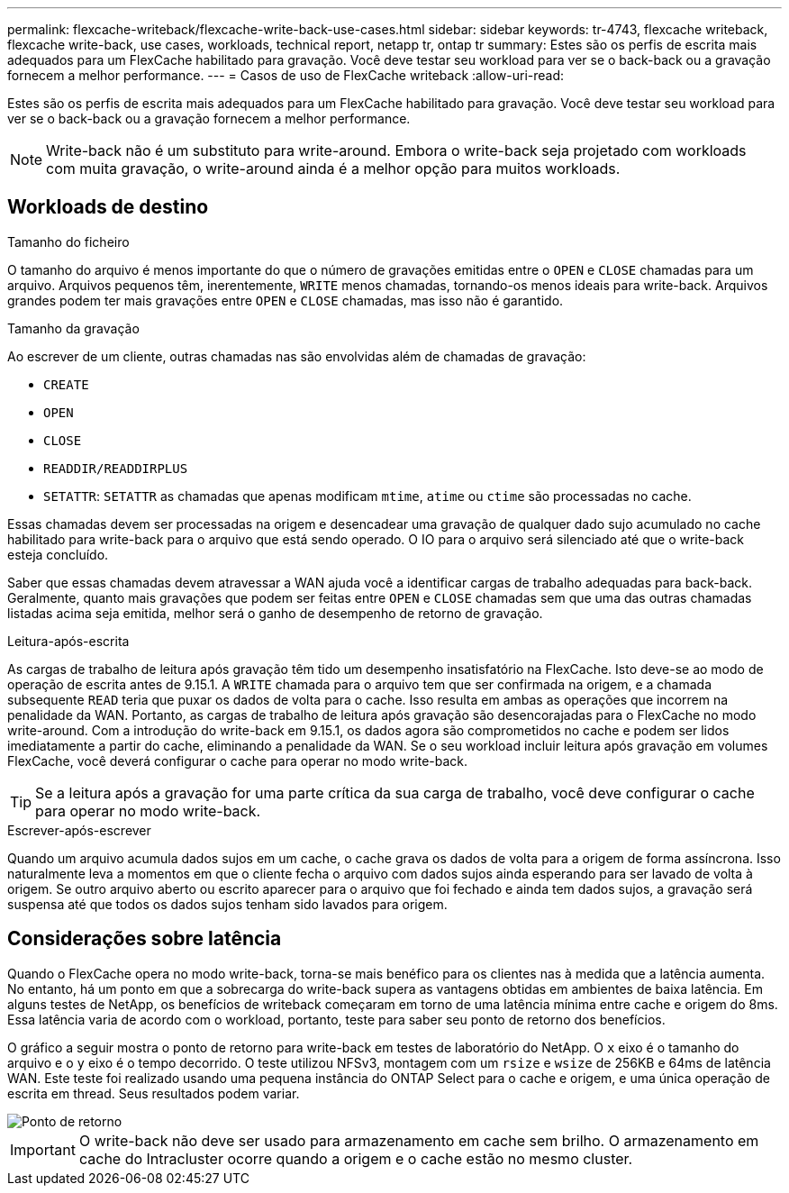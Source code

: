 ---
permalink: flexcache-writeback/flexcache-write-back-use-cases.html 
sidebar: sidebar 
keywords: tr-4743, flexcache writeback, flexcache write-back, use cases, workloads, technical report, netapp tr, ontap tr 
summary: Estes são os perfis de escrita mais adequados para um FlexCache habilitado para gravação. Você deve testar seu workload para ver se o back-back ou a gravação fornecem a melhor performance. 
---
= Casos de uso de FlexCache writeback
:allow-uri-read: 


[role="lead"]
Estes são os perfis de escrita mais adequados para um FlexCache habilitado para gravação. Você deve testar seu workload para ver se o back-back ou a gravação fornecem a melhor performance.


NOTE: Write-back não é um substituto para write-around. Embora o write-back seja projetado com workloads com muita gravação, o write-around ainda é a melhor opção para muitos workloads.



== Workloads de destino

.Tamanho do ficheiro
O tamanho do arquivo é menos importante do que o número de gravações emitidas entre o `OPEN` e `CLOSE` chamadas para um arquivo. Arquivos pequenos têm, inerentemente, `WRITE` menos chamadas, tornando-os menos ideais para write-back. Arquivos grandes podem ter mais gravações entre `OPEN` e `CLOSE` chamadas, mas isso não é garantido.

.Tamanho da gravação
Ao escrever de um cliente, outras chamadas nas são envolvidas além de chamadas de gravação:

* `CREATE`
* `OPEN`
* `CLOSE`
* `READDIR/READDIRPLUS`
*  `SETATTR`: `SETATTR` as chamadas que apenas modificam `mtime`, `atime` ou `ctime` são processadas no cache.


Essas chamadas devem ser processadas na origem e desencadear uma gravação de qualquer dado sujo acumulado no cache habilitado para write-back para o arquivo que está sendo operado. O IO para o arquivo será silenciado até que o write-back esteja concluído.

Saber que essas chamadas devem atravessar a WAN ajuda você a identificar cargas de trabalho adequadas para back-back. Geralmente, quanto mais gravações que podem ser feitas entre `OPEN` e `CLOSE` chamadas sem que uma das outras chamadas listadas acima seja emitida, melhor será o ganho de desempenho de retorno de gravação.

.Leitura-após-escrita
As cargas de trabalho de leitura após gravação têm tido um desempenho insatisfatório na FlexCache. Isto deve-se ao modo de operação de escrita antes de 9.15.1. A `WRITE` chamada para o arquivo tem que ser confirmada na origem, e a chamada subsequente `READ` teria que puxar os dados de volta para o cache. Isso resulta em ambas as operações que incorrem na penalidade da WAN. Portanto, as cargas de trabalho de leitura após gravação são desencorajadas para o FlexCache no modo write-around. Com a introdução do write-back em 9.15.1, os dados agora são comprometidos no cache e podem ser lidos imediatamente a partir do cache, eliminando a penalidade da WAN. Se o seu workload incluir leitura após gravação em volumes FlexCache, você deverá configurar o cache para operar no modo write-back.


TIP: Se a leitura após a gravação for uma parte crítica da sua carga de trabalho, você deve configurar o cache para operar no modo write-back.

.Escrever-após-escrever
Quando um arquivo acumula dados sujos em um cache, o cache grava os dados de volta para a origem de forma assíncrona. Isso naturalmente leva a momentos em que o cliente fecha o arquivo com dados sujos ainda esperando para ser lavado de volta à origem. Se outro arquivo aberto ou escrito aparecer para o arquivo que foi fechado e ainda tem dados sujos, a gravação será suspensa até que todos os dados sujos tenham sido lavados para origem.



== Considerações sobre latência

Quando o FlexCache opera no modo write-back, torna-se mais benéfico para os clientes nas à medida que a latência aumenta. No entanto, há um ponto em que a sobrecarga do write-back supera as vantagens obtidas em ambientes de baixa latência. Em alguns testes de NetApp, os benefícios de writeback começaram em torno de uma latência mínima entre cache e origem do 8ms. Essa latência varia de acordo com o workload, portanto, teste para saber seu ponto de retorno dos benefícios.

O gráfico a seguir mostra o ponto de retorno para write-back em testes de laboratório do NetApp. O `x` eixo é o tamanho do arquivo e o `y` eixo é o tempo decorrido. O teste utilizou NFSv3, montagem com um `rsize` e `wsize` de 256KB e 64ms de latência WAN. Este teste foi realizado usando uma pequena instância do ONTAP Select para o cache e origem, e uma única operação de escrita em thread. Seus resultados podem variar.

image::flexcache-write-back-point-of-return-nfs3.png[Ponto de retorno]


IMPORTANT: O write-back não deve ser usado para armazenamento em cache sem brilho. O armazenamento em cache do Intracluster ocorre quando a origem e o cache estão no mesmo cluster.
